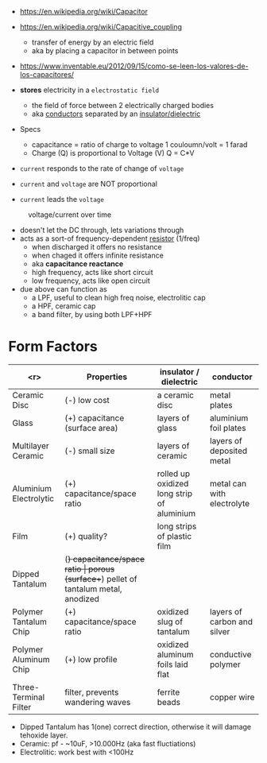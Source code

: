 #+CAPTION: fixed, polarized and variable capacitors
#+ATTR_ORG: :width 200
[[https://upload.wikimedia.org/wikipedia/commons/thumb/1/1c/Types_of_capacitor.svg/345px-Types_of_capacitor.svg.png]]

- https://en.wikipedia.org/wiki/Capacitor
- https://en.wikipedia.org/wiki/Capacitive_coupling
  - transfer of energy by an electric field
  - aka by placing a capacitor in between points
- https://www.inventable.eu/2012/09/15/como-se-leen-los-valores-de-los-capacitores/

- *stores* electricity in a ~electrostatic field~
  - the field of force between 2 electrically charged bodies
  - aka _conductors_ separated by an _insulator/dielectric_

- Specs
  - capacitance = ratio of charge to voltage
    1 couloumn/volt = 1 farad
  - Charge (Q) is proportional to Voltage (V)
    Q = C*V

- =current= responds to the rate of change of =voltage=
- =current= and =voltage= are NOT proportional
- =current= leads the =voltage=
#+CAPTION: voltage/current over time
[[https://i.sstatic.net/Exhhp.gif]]

- doesn't let the DC through, lets variations through
- acts as a sort-of frequency-dependent _resistor_ (1/freq)
  - when discharged it offers no resistance
  - when chaged it offers infinite resistance
  - aka *capacitance reactance*
  - high frequency, acts like short circuit
  - low frequency, acts like open circuit
- due above can function as
  - a LPF, useful to clean high freq noise, electrolitic cap
  - a HPF, ceramic cap
  - a band filter, by using both LPF+HPF

* Form Factors

|------------------------+----------------------------------+-------------------------------------------------------+-----------------------------|
|                    <r> | Properties                       | insulator / dielectric                                | conductor                   |
|------------------------+----------------------------------+-------------------------------------------------------+-----------------------------|
|           Ceramic Disc | (-) low cost                     | a ceramic disc                                        | metal plates                |
|                  Glass | (+) capacitance (surface area)   | layers of glass                                       | aluminium foil plates       |
|     Multilayer Ceramic | (-) small size                   | layers of ceramic                                     | layers of deposited metal   |
| Aluminium Electrolytic | (+) capacitance/space ratio      | rolled up oxidized long strip of aluminium            | metal can with electrolyte  |
|                   Film | (+) quality?                     | long strips of plastic film                           |                             |
|        Dipped Tantalum | (+) capacitance/space ratio      | porous (surface++) pellet of tantalum metal, anodized |                             |
|  Polymer Tantalum Chip | (+) capacitance/space ratio      | oxidized slug of tantalum                             | layers of carbon and silver |
|  Polymer Aluminum Chip | (+) low profile                  | oxidized aluminum foils laid flat                     | conductive polymer          |
|  Three-Terminal Filter | filter, prevents wandering waves | ferrite beads                                         | copper wire                 |
|------------------------+----------------------------------+-------------------------------------------------------+-----------------------------|
- Dipped Tantalum has 1(one) correct direction, otherwise it will damage tehoxide layer.
- Ceramic: pf - ~10uF, >10.000Hz (aka fast fluctiations)
- Electrolitic: work best with <100Hz
